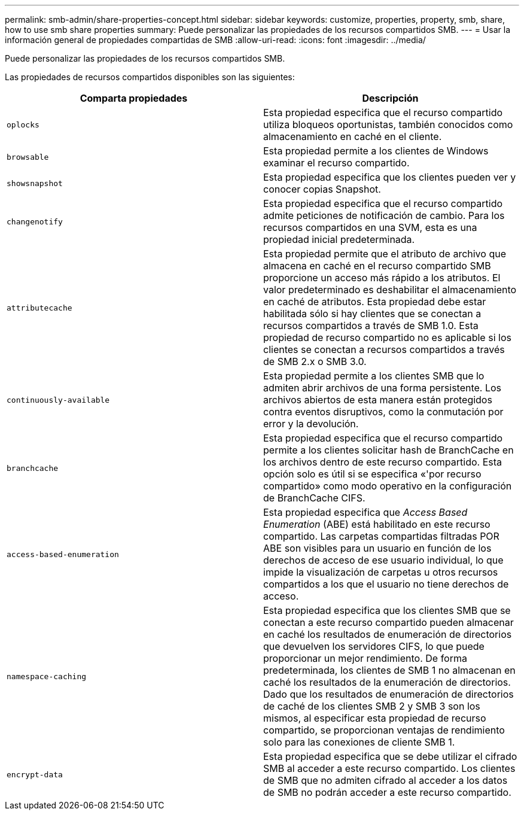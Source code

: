 ---
permalink: smb-admin/share-properties-concept.html 
sidebar: sidebar 
keywords: customize, properties, property, smb, share, how to use smb share properties 
summary: Puede personalizar las propiedades de los recursos compartidos SMB. 
---
= Usar la información general de propiedades compartidas de SMB
:allow-uri-read: 
:icons: font
:imagesdir: ../media/


[role="lead"]
Puede personalizar las propiedades de los recursos compartidos SMB.

Las propiedades de recursos compartidos disponibles son las siguientes:

|===
| Comparta propiedades | Descripción 


 a| 
`oplocks`
 a| 
Esta propiedad especifica que el recurso compartido utiliza bloqueos oportunistas, también conocidos como almacenamiento en caché en el cliente.



 a| 
`browsable`
 a| 
Esta propiedad permite a los clientes de Windows examinar el recurso compartido.



 a| 
`showsnapshot`
 a| 
Esta propiedad especifica que los clientes pueden ver y conocer copias Snapshot.



 a| 
`changenotify`
 a| 
Esta propiedad especifica que el recurso compartido admite peticiones de notificación de cambio. Para los recursos compartidos en una SVM, esta es una propiedad inicial predeterminada.



 a| 
`attributecache`
 a| 
Esta propiedad permite que el atributo de archivo que almacena en caché en el recurso compartido SMB proporcione un acceso más rápido a los atributos. El valor predeterminado es deshabilitar el almacenamiento en caché de atributos. Esta propiedad debe estar habilitada sólo si hay clientes que se conectan a recursos compartidos a través de SMB 1.0. Esta propiedad de recurso compartido no es aplicable si los clientes se conectan a recursos compartidos a través de SMB 2.x o SMB 3.0.



 a| 
`continuously-available`
 a| 
Esta propiedad permite a los clientes SMB que lo admiten abrir archivos de una forma persistente. Los archivos abiertos de esta manera están protegidos contra eventos disruptivos, como la conmutación por error y la devolución.



 a| 
`branchcache`
 a| 
Esta propiedad especifica que el recurso compartido permite a los clientes solicitar hash de BranchCache en los archivos dentro de este recurso compartido. Esta opción solo es útil si se especifica «'por recurso compartido» como modo operativo en la configuración de BranchCache CIFS.



 a| 
`access-based-enumeration`
 a| 
Esta propiedad especifica que _Access Based Enumeration_ (ABE) está habilitado en este recurso compartido. Las carpetas compartidas filtradas POR ABE son visibles para un usuario en función de los derechos de acceso de ese usuario individual, lo que impide la visualización de carpetas u otros recursos compartidos a los que el usuario no tiene derechos de acceso.



 a| 
`namespace-caching`
 a| 
Esta propiedad especifica que los clientes SMB que se conectan a este recurso compartido pueden almacenar en caché los resultados de enumeración de directorios que devuelven los servidores CIFS, lo que puede proporcionar un mejor rendimiento. De forma predeterminada, los clientes de SMB 1 no almacenan en caché los resultados de la enumeración de directorios. Dado que los resultados de enumeración de directorios de caché de los clientes SMB 2 y SMB 3 son los mismos, al especificar esta propiedad de recurso compartido, se proporcionan ventajas de rendimiento solo para las conexiones de cliente SMB 1.



 a| 
`encrypt-data`
 a| 
Esta propiedad especifica que se debe utilizar el cifrado SMB al acceder a este recurso compartido. Los clientes de SMB que no admiten cifrado al acceder a los datos de SMB no podrán acceder a este recurso compartido.

|===